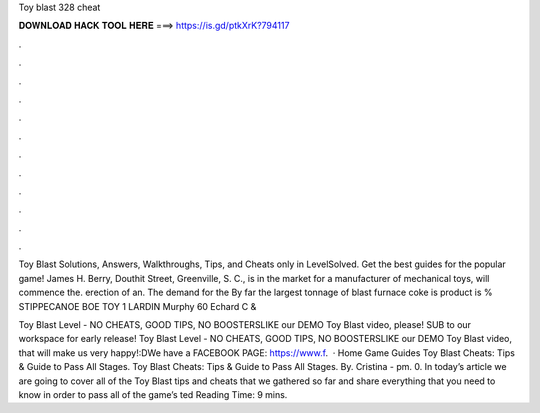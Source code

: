 Toy blast 328 cheat



𝐃𝐎𝐖𝐍𝐋𝐎𝐀𝐃 𝐇𝐀𝐂𝐊 𝐓𝐎𝐎𝐋 𝐇𝐄𝐑𝐄 ===> https://is.gd/ptkXrK?794117



.



.



.



.



.



.



.



.



.



.



.



.

Toy Blast Solutions, Answers, Walkthroughs, Tips, and Cheats only in LevelSolved. Get the best guides for the popular game! James H. Berry, Douthit Street, Greenville, S. C., is in the market for a manufacturer of mechanical toys, will commence the. erection of an. The demand for the By far the largest tonnage of blast furnace coke is product is % STIPPECANOE BOE TOY 1 LARDIN Murphy 60 Echard C & 

Toy Blast Level - NO CHEATS, GOOD TIPS, NO BOOSTERSLIKE our DEMO Toy Blast video, please! SUB to our workspace for early release!  Toy Blast Level - NO CHEATS, GOOD TIPS, NO BOOSTERSLIKE our DEMO Toy Blast video, that will make us very happy!:DWe have a FACEBOOK PAGE: https://www.f.  · Home Game Guides Toy Blast Cheats: Tips & Guide to Pass All Stages. Toy Blast Cheats: Tips & Guide to Pass All Stages. By. Cristina - pm. 0. In today’s article we are going to cover all of the Toy Blast tips and cheats that we gathered so far and share everything that you need to know in order to pass all of the game’s ted Reading Time: 9 mins.

